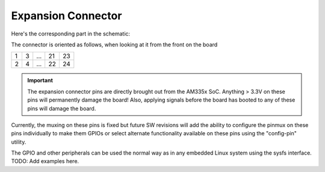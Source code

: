 Expansion Connector
===================

Here's the corresponding part in the schematic:

.. image:: expansion_connector.png

The connector is oriented as follows, when looking at it from the front on the
board

+--+---+-----+---+----+
|1 | 3 | ... |21 | 23 |
+--+---+-----+---+----+
|2 | 4 | ... |22 | 24 |
+--+---+-----+---+----+

.. important:: The expansion connector pins are directly brought out from the
               AM335x SoC. Anything > 3.3V on these pins will permanently
               damage the board! Also, applying signals before the board has
               booted to any of these pins will damage the board.

Currently, the muxing on these pins is fixed but future SW revisions will add
the ability to configure the pinmux on these pins individually to make them GPIOs
or select alternate functionality available on these pins using the "config-pin"
utility.

The GPIO and other peripherals can be used the normal way as in any embedded
Linux system using the sysfs interface. TODO: Add examples here.
